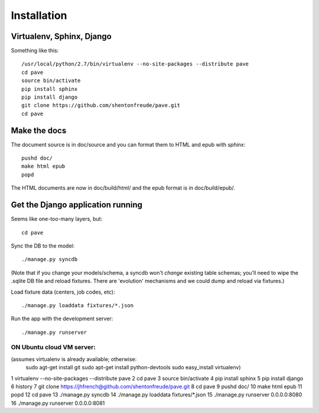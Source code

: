 Installation
============

Virtualenv, Sphinx, Django
--------------------------

Something like this::

  /usr/local/python/2.7/bin/virtualenv --no-site-packages --distribute pave
  cd pave
  source bin/activate
  pip install sphinx
  pip install django
  git clone https://github.com/shentonfreude/pave.git
  cd pave

Make the docs
-------------

The document source is in doc/source and you can format them to HTML
and epub with `sphinx`::

  pushd doc/
  make html epub
  popd

The HTML documents are now in doc/build/html/ and the epub format is
in doc/build/epub/.

Get the Django application running
----------------------------------

Seems like one-too-many layers, but::

  cd pave

Sync the DB to the model::

  ./manage.py syncdb

(Note that if you change your models/schema, a syncdb won't *change*
existing table schemas; you'll need to wipe the .sqlite DB file and
reload fixtures. There are 'evolution' mechanisms and we could dump
and reload via fixtures.)

Load fixture data (centers, job codes, etc)::

  ./manage.py loaddata fixtures/*.json

Run the app with the development server::

  ./manage.py runserver

-------------------------------------
ON Ubuntu cloud VM server:
-------------------------------------
(assumes virtualenv is already available; otherwise:
  sudo agt-get install git
  sudo apt-get install python-devtools
  sudo easy_install virtualenv)

1  virtualenv --no-site-packages --distribute pave
2  cd pave
3  source bin/activate
4  pip install sphinx
5  pip install django
6  history
7  git clone https://jhfrench@github.com/shentonfreude/pave.git 
8  cd pave
9  pushd doc/
10  make html epub
11  popd
12  cd pave
13  ./manage.py syncdb
14  ./manage.py loaddata fixtures/*.json
15  ./manage.py runserver 0.0.0.0:8080
16  ./manage.py runserver 0.0.0.0:8081

